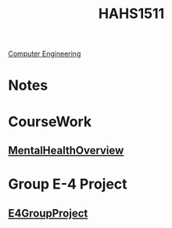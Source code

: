 :PROPERTIES:
:ID:       c30fa79b-3dee-4b1d-9c40-ae56db421f43
:END:
#+title: HAHS1511
 [[id:a8e14067-352b-40d0-a25e-b25bfa5e4118][Computer Engineering]]
#+filetags: Junior/Fall

* Notes
:PROPERTIES:
:ID:       2f27f115-cfbd-447a-83d0-f372923aae4b
:END:

* CourseWork
:PROPERTIES:
:ID:       4d6b6607-3c9e-4340-b3ca-d55a6999435c
:END:
** [[id:6842c79f-5360-48ed-80b8-5d5e152c1930][MentalHealthOverview]]
* Group E-4 Project
:PROPERTIES:
:ID:       34f11848-0d59-4833-93f6-a89e8542eca2
:END:
**  [[id:3bfde027-0190-4fcf-b487-488dd758acce][E4GroupProject]]

